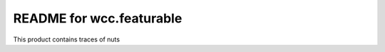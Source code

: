 README for wcc.featurable
==========================================

This product contains traces of nuts

